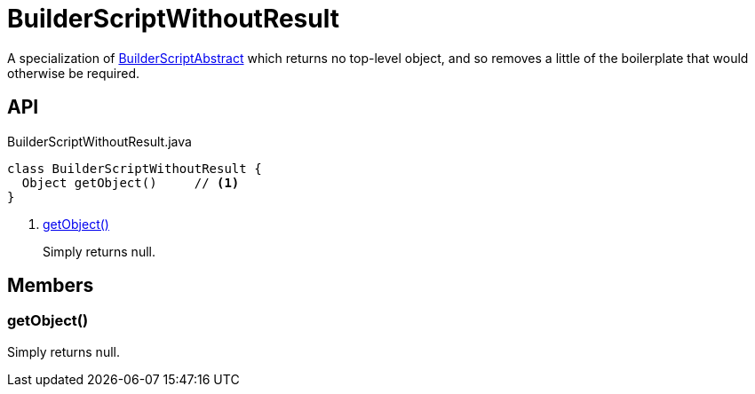 = BuilderScriptWithoutResult
:Notice: Licensed to the Apache Software Foundation (ASF) under one or more contributor license agreements. See the NOTICE file distributed with this work for additional information regarding copyright ownership. The ASF licenses this file to you under the Apache License, Version 2.0 (the "License"); you may not use this file except in compliance with the License. You may obtain a copy of the License at. http://www.apache.org/licenses/LICENSE-2.0 . Unless required by applicable law or agreed to in writing, software distributed under the License is distributed on an "AS IS" BASIS, WITHOUT WARRANTIES OR  CONDITIONS OF ANY KIND, either express or implied. See the License for the specific language governing permissions and limitations under the License.

A specialization of xref:refguide:testing:index/fixtures/applib/personas/BuilderScriptAbstract.adoc[BuilderScriptAbstract] which returns no top-level object, and so removes a little of the boilerplate that would otherwise be required.

== API

[source,java]
.BuilderScriptWithoutResult.java
----
class BuilderScriptWithoutResult {
  Object getObject()     // <.>
}
----

<.> xref:#getObject_[getObject()]
+
--
Simply returns null.
--

== Members

[#getObject_]
=== getObject()

Simply returns null.
